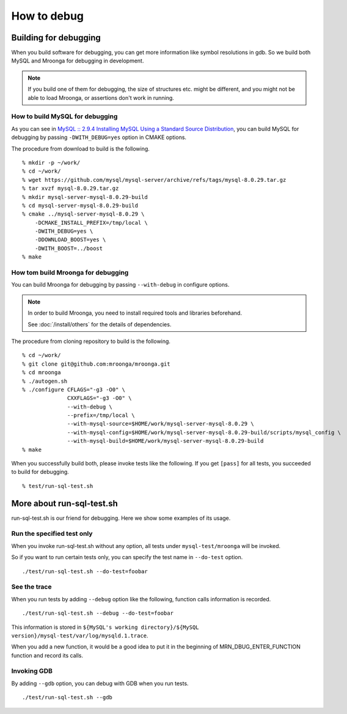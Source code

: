 How to debug
============

Building for debugging
----------------------

When you build software for debugging, you can get more information like symbol resolutions in gdb.
So we build both MySQL and Mroonga for debugging in development.

.. note::

   If you build one of them for debugging, the size of structures etc. might be different, and you might not be able to load Mroonga, or assertions don't work in running.

How to build MySQL for debugging
^^^^^^^^^^^^^^^^^^^^^^^^^^^^^^^^

As you can see in `MySQL :: 2.9.4 Installing MySQL Using a Standard Source Distribution`_, you can build MySQL for debugging by passing ``-DWITH_DEBUG=yes`` option in CMAKE options.

The procedure from download to build is the following. ::

  % mkdir -p ~/work/
  % cd ~/work/
  % wget https://github.com/mysql/mysql-server/archive/refs/tags/mysql-8.0.29.tar.gz
  % tar xvzf mysql-8.0.29.tar.gz
  % mkdir mysql-server-mysql-8.0.29-build
  % cd mysql-server-mysql-8.0.29-build
  % cmake ../mysql-server-mysql-8.0.29 \
      -DCMAKE_INSTALL_PREFIX=/tmp/local \
      -DWITH_DEBUG=yes \
      -DDOWNLOAD_BOOST=yes \
      -DWITH_BOOST=../boost 
  % make

.. _`MySQL :: 2.9.4 Installing MySQL Using a Standard Source Distribution`: https://dev.mysql.com/doc/refman/8.0/en/installing-source-distribution.html

How tom build Mroonga for debugging
^^^^^^^^^^^^^^^^^^^^^^^^^^^^^^^^^^^

You can build Mroonga for debugging by passing ``--with-debug`` in configure options.

.. note::

  In order to build Mroonga, you need to install required tools and libraries beforehand.

  See :doc:`/install/others` for the details of dependencies.

The procedure from cloning repository to build is the following. ::

  % cd ~/work/
  % git clone git@github.com:mroonga/mroonga.git
  % cd mroonga
  % ./autogen.sh
  % ./configure CFLAGS="-g3 -O0" \
                CXXFLAGS="-g3 -O0" \
                --with-debug \
                --prefix=/tmp/local \
                --with-mysql-source=$HOME/work/mysql-server-mysql-8.0.29 \
                --with-mysql-config=$HOME/work/mysql-server-mysql-8.0.29-build/scripts/mysql_config \
                --with-mysql-build=$HOME/work/mysql-server-mysql-8.0.29-build
  % make

When you successfully build both, please invoke tests like the following.
If you get ``[pass]`` for all tests, you succeeded to build for debugging. ::

  % test/run-sql-test.sh

More about run-sql-test.sh
--------------------------

run-sql-test.sh is our friend for debugging.
Here we show some examples of its usage.

Run the specified test only
^^^^^^^^^^^^^^^^^^^^^^^^^^^

When you invoke run-sql-test.sh without any option, all tests under ``mysql-test/mroonga`` will be invoked.

So if you want to run certain tests only, you can specify the test name in ``--do-test`` option. ::

  ./test/run-sql-test.sh --do-test=foobar

See the trace
^^^^^^^^^^^^^

When you run tests by adding ``--debug`` option like the following, function calls information is recorded. ::

  ./test/run-sql-test.sh --debug --do-test=foobar

This information is stored in ``${MySQL's working directory}/${MySQL version}/mysql-test/var/log/mysqld.1.trace``.

When you add a new function, it would be a good idea to put it in the beginning of MRN_DBUG_ENTER_FUNCTION function and record its calls.

Invoking GDB
^^^^^^^^^^^^

By adding ``--gdb`` option, you can debug with GDB when you run tests. ::

  ./test/run-sql-test.sh --gdb
